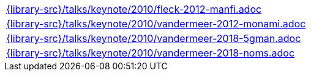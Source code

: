 //
// This file was generated by SKB-Dashboard, task 'lib-yaml2src'
// - on Wednesday November  7 at 08:42:48
// - skb-dashboard: https://www.github.com/vdmeer/skb-dashboard
//

[cols="a", grid=rows, frame=none, %autowidth.stretch]
|===
|include::{library-src}/talks/keynote/2010/fleck-2012-manfi.adoc[]
|include::{library-src}/talks/keynote/2010/vandermeer-2012-monami.adoc[]
|include::{library-src}/talks/keynote/2010/vandermeer-2018-5gman.adoc[]
|include::{library-src}/talks/keynote/2010/vandermeer-2018-noms.adoc[]
|===


